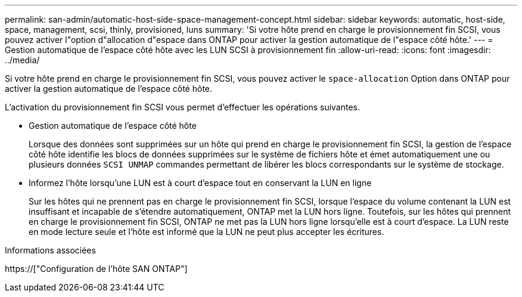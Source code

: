 ---
permalink: san-admin/automatic-host-side-space-management-concept.html 
sidebar: sidebar 
keywords: automatic, host-side, space, management, scsi, thinly, provisioned, luns 
summary: 'Si votre hôte prend en charge le provisionnement fin SCSI, vous pouvez activer l"option d"allocation d"espace dans ONTAP pour activer la gestion automatique de l"espace côté hôte.' 
---
= Gestion automatique de l'espace côté hôte avec les LUN SCSI à provisionnement fin
:allow-uri-read: 
:icons: font
:imagesdir: ../media/


[role="lead"]
Si votre hôte prend en charge le provisionnement fin SCSI, vous pouvez activer le `space-allocation` Option dans ONTAP pour activer la gestion automatique de l'espace côté hôte.

L'activation du provisionnement fin SCSI vous permet d'effectuer les opérations suivantes.

* Gestion automatique de l'espace côté hôte
+
Lorsque des données sont supprimées sur un hôte qui prend en charge le provisionnement fin SCSI, la gestion de l'espace côté hôte identifie les blocs de données supprimées sur le système de fichiers hôte et émet automatiquement une ou plusieurs données `SCSI UNMAP` commandes permettant de libérer les blocs correspondants sur le système de stockage.

* Informez l'hôte lorsqu'une LUN est à court d'espace tout en conservant la LUN en ligne
+
Sur les hôtes qui ne prennent pas en charge le provisionnement fin SCSI, lorsque l'espace du volume contenant la LUN est insuffisant et incapable de s'étendre automatiquement, ONTAP met la LUN hors ligne. Toutefois, sur les hôtes qui prennent en charge le provisionnement fin SCSI, ONTAP ne met pas la LUN hors ligne lorsqu'elle est à court d'espace. La LUN reste en mode lecture seule et l'hôte est informé que la LUN ne peut plus accepter les écritures.



.Informations associées
https://["Configuration de l'hôte SAN ONTAP"]
